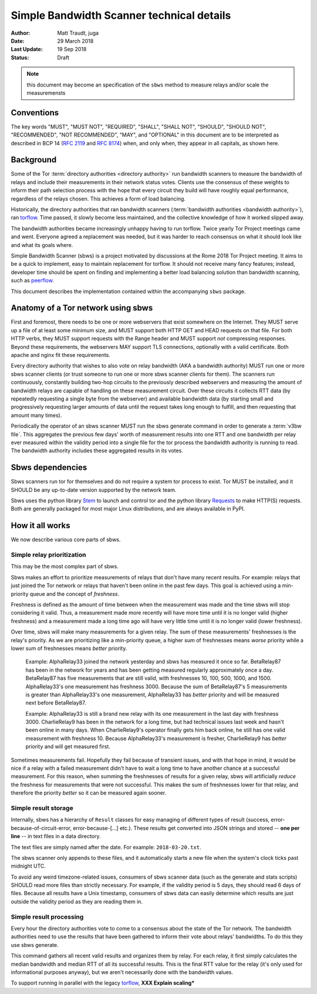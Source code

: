 Simple Bandwidth Scanner technical details
============================================

:Author: Matt Traudt, juga
:Date: 29 March 2018
:Last Update: 19 Sep 2018
:Status: Draft

.. note:: this document may become an specification of the ``sbws`` method to
   measure relays and/or scale the measuremensts

Conventions
-----------

The key words "MUST", "MUST NOT", "REQUIRED", "SHALL", "SHALL NOT", "SHOULD",
"SHOULD NOT", "RECOMMENDED", "NOT RECOMMENDED", "MAY", and "OPTIONAL"
in this document are to be interpreted as described in BCP 14 (:rfc:`2119`
and :rfc:`8174`) when, and only when, they appear in all capitals, as shown
here.

Background
----------

Some of the Tor :term:`directory authorities <directory authority>`
run bandwidth scanners to measure the bandwidth of relays and include their
measurements in their network status votes. Clients use the consensus of these
weights to inform their path selection process with the hope that every circuit
they build will have roughly equal performance, regardless of the relays
chosen. This achieves a form of load balancing.

.. _problem:

Historically, the directory authorities that ran bandwidth scanners
(:term:`bandwidth authorities <bandwidth authority>`), ran torflow_. Time
passed, it slowly become less maintained, and the collective knowledge of how
it worked slipped away.

The bandwidth authorities became increasingly unhappy having to run torflow.
Twice yearly Tor Project meetings came and went. Everyone agreed a replacement
was needed, but it was harder to reach consensus on what it should look like
and what its goals where.

Simple Bandwidth Scanner (sbws) is a project motivated by discussions at the
Rome 2018 Tor Project meeting. It aims to be a quick to implement,
easy to maintain replacement for torflow. It should not receive many fancy
features; instead, developer time should be spent on finding and implementing a
better load balancing solution than bandwidth scanning, such as peerflow_.

This document describes the implementation contained within the accompanying
``sbws`` package.

Anatomy of a Tor network using sbws
-----------------------------------

First and foremost, there needs to be one or more webservers that exist
somewhere on the Internet. They MUST serve up a file of at least some minimum
size, and MUST support both HTTP GET and HEAD requests on that file. For both
HTTP verbs, they MUST support requests with the Range header and MUST support
*not* compressing responses. Beyond these requirements, the webservers MAY support
TLS connections, optionally with a valid certificate. Both apache and nginx fit
these requirements.

Every directory authority that wishes to also vote on relay bandwidth (AKA
a bandwidth authority) MUST run one or more sbws scanner clients (or trust
someone to run one or more sbws scanner clients for them). The scanners run
continuously, constantly building two-hop circuits to the previously described
webservers and measuring the amount of bandwidth relays are capable of
handling on these measurement circuit.  Over these circuits it collects RTT
data (by repeatedly requesting a single byte from the webserver) and available
bandwidth data (by starting small and progressively requesting larger amounts
of data until the request takes long enough to fulfill, and then requesting
that amount many times).

Periodically the operator of an sbws scanner MUST run the sbws generate
command in order to generate a :term:`v3bw file`. This aggregates the previous
few days' worth of measurement results into one RTT and one bandwidth per relay
ever measured within the validity period into a single file for the tor process
the bandwidth authority is running to read.  The bandwidth authority includes
these aggregated results in its votes.

Sbws dependencies
-----------------

Sbws scanners run tor for themselves and do not require a system tor process to
exist. Tor MUST be installed, and it SHOULD be any up-to-date version supported
by the network team.

Sbws uses the python library Stem_ to launch and control tor and the python
library Requests_ to make HTTP(S) requests. Both are generally packaged for
most major Linux distributions, and are always available in PyPI.

How it all works
----------------

We now describe various core parts of sbws.

Simple relay prioritization
~~~~~~~~~~~~~~~~~~~~~~~~~~~

This may be the most complex part of sbws.

Sbws makes an effort to prioritize measurements of relays that don't have many
recent results. For example: relays that just joined the Tor network or relays
that haven't been online in the past few days. This goal is achieved using a
min-priority queue and the concept of *freshness*.

Freshness is defined as the amount of time between when the measurement was
made and the time sbws will stop considering it valid. Thus, a measurement made
more recently will have more time until it is no longer valid (higher
freshness) and a measurement made a long time ago will have very little time
until it is no longer valid (lower freshness).

Over time, sbws will make many measurements for a given relay. The sum of these
measurements' freshnesses is the relay's priority. As we are prioritizing like
a min-priority queue, a higher sum of freshnesses means *worse* priority while
a lower sum of freshnesses means *better* priority.

  Example: AlphaRelay33 joined the network yesterday and sbws has measured it
  once so far. BetaRelay87 has been in the network for years and has been
  getting measured regularly approximately once a day. BetaRelay87 has five
  measurements that are still valid, with freshnesses 10, 100, 500, 1000, and
  1500. AlphaRelay33's one measurement has freshness 3000. Because the sum of
  BetaRelay87's 5 measurements is greater than AlphaRelay33's one measurement,
  AlphaRelay33 has *better* priority and will be measured next before
  BetaRelay87.

  Example: AlphaRelay33 is still a brand new relay with its one measurement
  in the last day with freshness 3000. CharlieRelay9 has been in the network
  for a long time, but had technical issues last week and hasn't been online in
  many days. When CharlieRelay9's operator finally gets him back online, he
  still has one valid measurement with freshness 10. Because AlphaRelay33's
  measurement is fresher, CharlieRelay9 has *better* priority and will get
  measured first.

Sometimes measurements fail. Hopefully they fail because of transient issues,
and with that hope in mind, it would be nice if a relay with a failed
measurement didn't have to wait a long time to have another chance at a
successful measurement. For this reason, when summing the freshnesses of
results for a given relay, sbws will artificially *reduce* the freshness for
measurements that were not successful. This makes the sum of freshnesses lower
for that relay, and therefore the priority *better* so it can be measured again
sooner.

Simple result storage
~~~~~~~~~~~~~~~~~~~~~

Internally, sbws has a hierarchy of ``Result`` classes for easy managing of
different types of result (success, error-because-of-circuit-error,
error-because-[...] etc.). These results get converted into JSON strings and
stored -- **one per line** -- in text files in a data directory.

The text files are simply named after the date. For example:
``2018-03-20.txt``.

The sbws scanner only appends to these files, and it automatically starts a new
file when the system's clock ticks past midnight UTC.

To avoid any weird timezone-related issues, consumers of sbws scanner data (such
as the generate and stats scripts) SHOULD read more files than strictly
necessary. For example, if the validity period is 5 days, they should read 6
days of files. Because all results have a Unix timestamp, consumers of sbws
data can easily determine which results are just outside the validity period as
they are reading them in.


Simple result processing
~~~~~~~~~~~~~~~~~~~~~~~~

Every hour the directory authorities vote to come to a consensus about the
state of the Tor network.  The bandwidth authorities need to use the results
that have been gathered to inform their vote about relays' bandwidths. To do
this they use sbws generate.

This command gathers all recent valid results and organizes them by relay. For
each relay, it first simply calculates the median bandwidth and median RTT of
all its successful results. This is the final RTT value for the relay (it's
only used for informational purposes anyway), but we aren't necessarily done
with the bandwidth values.

To support running in parallel with the legacy torflow_, **XXX Explain scaling***

.. _torflow: https://gitweb.torproject.org/torflow.git
.. _stem: https://stem.torproject.org
.. _requests: https://docs.python-requests.org/
.. _peerflow: https://www.nrl.navy.mil/itd/chacs/sites/www.nrl.navy.mil.itd.chacs/files/pdfs/16-1231-4353.pdf